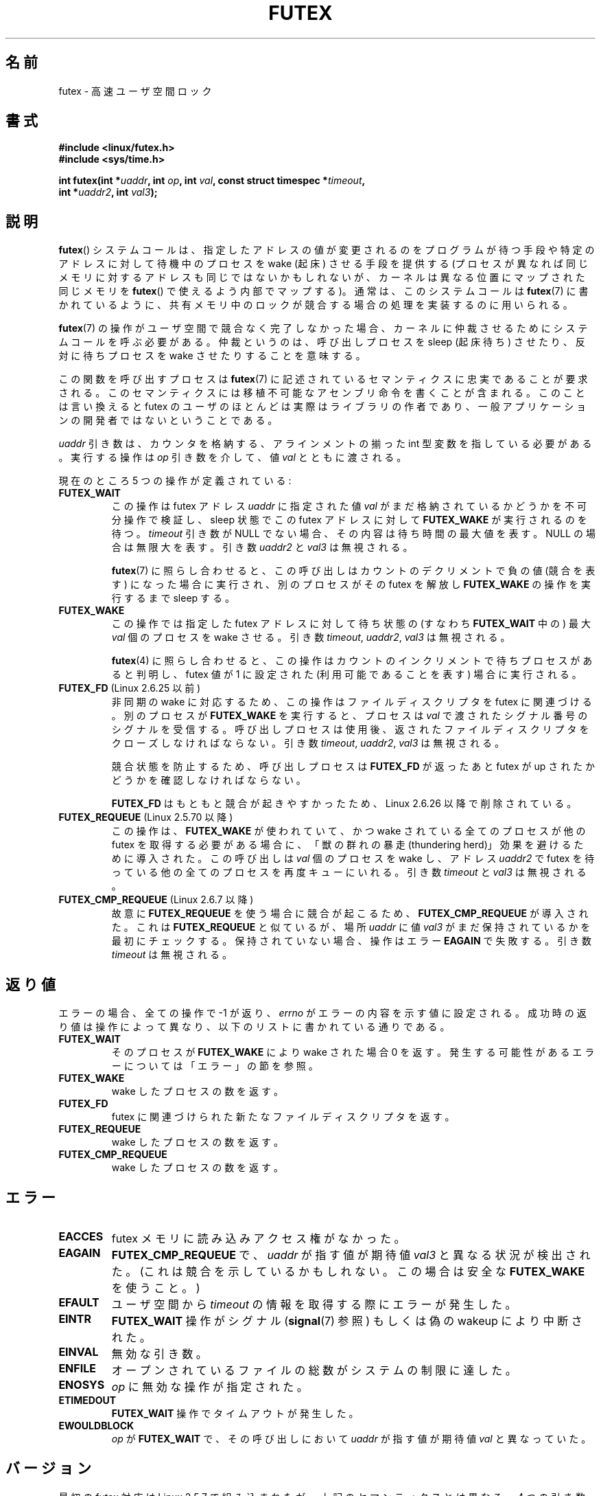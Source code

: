 .\" Page by b.hubert
.\"
.\" %%%LICENSE_START(FREELY_REDISTRIBUTABLE)
.\" may be freely modified and distributed
.\" %%%LICENSE_END
.\"
.\" Niki A. Rahimi (LTC Security Development, narahimi@us.ibm.com)
.\" added ERRORS section.
.\"
.\" Modified 2004-06-17 mtk
.\" Modified 2004-10-07 aeb, added FUTEX_REQUEUE, FUTEX_CMP_REQUEUE
.\"
.\" FIXME
.\" See also https://bugzilla.kernel.org/show_bug.cgi?id=14303
.\" 2.6.14 adds FUTEX_WAKE_OP
.\"	commit 4732efbeb997189d9f9b04708dc26bf8613ed721
.\"	Author: Jakub Jelinek <jakub@redhat.com>
.\"	Date:   Tue Sep 6 15:16:25 2005 -0700
.\"
.\" FIXME
.\" 2.6.18 adds (Ingo Molnar) priority inheritance support:
.\" FUTEX_LOCK_PI, FUTEX_UNLOCK_PI, and FUTEX_TRYLOCK_PI.  These need
.\" to be documented in the manual page.  Probably there is sufficient
.\" material in the kernel source file Documentation/pi-futex.txt.
.\"	commit c87e2837be82df479a6bae9f155c43516d2feebc
.\"	Author: Ingo Molnar <mingo@elte.hu>
.\"	Date:   Tue Jun 27 02:54:58 2006 -0700
.\"
.\"	commit e2970f2fb6950183a34e8545faa093eb49d186e1
.\"	Author: Ingo Molnar <mingo@elte.hu>
.\"	Date:   Tue Jun 27 02:54:47 2006 -0700
.\"
.\"	See Documentation/futex-requeue-pi.txt
.\"
.\" FIXME
.\" 2.6.25 adds FUTEX_WAKE_BITSET, FUTEX_WAIT_BITSET
.\"	commit cd689985cf49f6ff5c8eddc48d98b9d581d9475d
.\"	Author: Thomas Gleixner <tglx@linutronix.de>
.\"	Date:   Fri Feb 1 17:45:14 2008 +0100
.\"
.\" FIXME
.\" 2.6.31 adds FUTEX_WAIT_REQUEUE_PI, FUTEX_CMP_REQUEUE_PI
.\"	commit 52400ba946759af28442dee6265c5c0180ac7122
.\"	Author: Darren Hart <dvhltc@us.ibm.com>
.\"	Date:   Fri Apr 3 13:40:49 2009 -0700
.\"
.\"	commit ba9c22f2c01cf5c88beed5a6b9e07d42e10bd358
.\"	Author: Darren Hart <dvhltc@us.ibm.com>
.\"	Date:   Mon Apr 20 22:22:22 2009 -0700
.\"
.\"	See Documentation/futex-requeue-pi.txt
.\"
.\"*******************************************************************
.\"
.\" This file was generated with po4a. Translate the source file.
.\"
.\"*******************************************************************
.\"
.\" Japanese Version Copyright(C) 2003 Suzuki Takashi
.\"         all rights reserved.
.\" Translated Fri Oct 24 10:37:10 JST 2003
.\"         by Suzuki Takashi.
.\" Updated & Modified Sat Feb  5 14:28:53 JST 2005
.\"         by Yuichi SATO <ysato444@yahoo.co.jp>, LDP v2.01
.\" Updated & Modified Wed Jan  3 04:51:22 JST 2007 by Yuichi SATO, LDP v2.43
.\" Updated 2013-05-01, Akihiro MOTOKI <amotoki@gmail.com>, LDP v3.51
.\" Updated 2013-05-06, Akihiro MOTOKI <amotoki@gmail.com>
.\"
.TH FUTEX 2 2013\-07\-30 Linux "Linux Programmer's Manual"
.SH 名前
futex \- 高速ユーザ空間ロック
.SH 書式
.nf
.sp
\fB#include <linux/futex.h>\fP
\fB#include <sys/time.h>\fP
.sp
\fBint futex(int *\fP\fIuaddr\fP\fB, int \fP\fIop\fP\fB, int \fP\fIval\fP\fB, const struct timespec *\fP\fItimeout\fP\fB,\fP
.br
.\" int *? void *? u32 *?
\fB          int *\fP\fIuaddr2\fP\fB, int \fP\fIval3\fP\fB);\fP
.fi
.SH 説明
.PP
\fBfutex\fP()  システムコールは、 指定したアドレスの値が変更されるのをプログラムが待つ手段や 特定のアドレスに対して待機中のプロセスを
wake (起床) させる手段を提供する (プロセスが異なれば同じメモリに対するアドレスも同じではないかもしれないが、
カーネルは異なる位置にマップされた同じメモリを \fBfutex\fP()  で使えるよう内部でマップする)。 通常は、このシステムコールは
\fBfutex\fP(7)  に書かれているように、 共有メモリ中のロックが競合する場合の処理を実装するのに用いられる。
.PP
\fBfutex\fP(7)  の操作がユーザ空間で競合なく完了しなかった場合、 カーネルに仲裁させるためにシステムコールを呼ぶ必要がある。
仲裁というのは、呼び出しプロセスを sleep (起床待ち) させたり、反対に 待ちプロセスを wake させたりすることを意味する。
.PP
この関数を呼び出すプロセスは \fBfutex\fP(7)  に記述されているセマンティクスに忠実であることが要求される。
このセマンティクスには移植不可能なアセンブリ命令を書くことが含まれる。 このことは言い換えると futex
のユーザのほとんどは実際はライブラリの作者であり、 一般アプリケーションの開発者ではないということである。
.PP
\fIuaddr\fP 引き数は、カウンタを格納する、 アラインメントの揃った int 型変数を指している必要がある。 実行する操作は \fIop\fP
引き数を介して、値 \fIval\fP とともに渡される。
.PP
現在のところ 5 つの操作が定義されている:
.TP 
\fBFUTEX_WAIT\fP
この操作は futex アドレス \fIuaddr\fP に指定された値 \fIval\fP がまだ格納されているかどうかを不可分操作で検証し、 sleep 状態で
この futex アドレスに対して \fBFUTEX_WAKE\fP が実行されるのを待つ。 \fItimeout\fP 引き数が NULL でない場合、その内容は
待ち時間の最大値を表す。NULL の場合は無限大を表す。 引き数 \fIuaddr2\fP と \fIval3\fP は無視される。

\fBfutex\fP(7)  に照らし合わせると、この呼び出しは カウントのデクリメントで負の値 (競合を表す) になった場合に実行され、
別のプロセスがその futex を解放し \fBFUTEX_WAKE\fP の操作を実行するまで sleep する。
.TP 
\fBFUTEX_WAKE\fP
この操作では指定した futex アドレスに対して待ち状態の (すなわち \fBFUTEX_WAIT\fP 中の) 最大 \fIval\fP 個のプロセスを
wake させる。 引き数 \fItimeout\fP, \fIuaddr2\fP, \fIval3\fP は無視される。

\fBfutex\fP(4) に照らし合わせると、 この操作は カウントのインクリメントで待ちプロセスがあると判明し、 futex 値が 1 に設定された
(利用可能であることを表す) 場合に実行される。
.TP 
\fBFUTEX_FD\fP (Linux 2.6.25 以前)
.\" , suitable for .BR poll (2).
非同期の wake に対応するため、この操作はファイルディスクリプタを futex に 関連づける。 別のプロセスが \fBFUTEX_WAKE\fP
を実行すると、プロセスは \fIval\fP で渡されたシグナル番号のシグナルを受信する。 呼び出しプロセスは使用後、返されたファイルディスクリプタを
クローズしなければならない。 引き数 \fItimeout\fP, \fIuaddr2\fP, \fIval3\fP は無視される。

競合状態を防止するため、呼び出しプロセスは \fBFUTEX_FD\fP が返ったあと futex が up されたかどうかを確認しなければならない。

\fBFUTEX_FD\fP はもともと競合が起きやすかったため、 Linux 2.6.26 以降で削除されている。
.TP 
\fBFUTEX_REQUEUE\fP (Linux 2.5.70 以降)
この操作は、 \fBFUTEX_WAKE\fP が使われていて、かつ wake されている全てのプロセスが 他の futex を取得する必要がある場合に、
「獣の群れの暴走 (thundering herd)」効果を避けるために導入された。 この呼び出しは \fIval\fP 個のプロセスを wake
し、アドレス \fIuaddr2\fP で futex を待っている他の全てのプロセスを再度キューにいれる。 引き数 \fItimeout\fP と \fIval3\fP
は無視される。
.TP 
\fBFUTEX_CMP_REQUEUE\fP (Linux 2.6.7 以降)
故意に \fBFUTEX_REQUEUE\fP を使う場合に競合が起こるため、 \fBFUTEX_CMP_REQUEUE\fP が導入された。これは
\fBFUTEX_REQUEUE\fP と似ているが、場所 \fIuaddr\fP に値 \fIval3\fP がまだ保持されているかを最初にチェックする。
保持されていない場合、操作はエラー \fBEAGAIN\fP で失敗する。引き数 \fItimeout\fP は無視される。
.SH 返り値
.PP
エラーの場合、全ての操作で \-1 が返り、 \fIerrno\fP
がエラーの内容を示す値に設定される。成功時の返り値は操作によって異なり、以下のリストに書かれている通りである。
.TP 
\fBFUTEX_WAIT\fP
そのプロセスが \fBFUTEX_WAKE\fP により wake された場合 0 を返す。発生する可能性があるエラーについては「エラー」の節を参照。
.TP 
\fBFUTEX_WAKE\fP
wake したプロセスの数を返す。
.TP 
\fBFUTEX_FD\fP
futex に関連づけられた新たなファイルディスクリプタを返す。
.TP 
\fBFUTEX_REQUEUE\fP
wake したプロセスの数を返す。
.TP 
\fBFUTEX_CMP_REQUEUE\fP
wake したプロセスの数を返す。
.SH エラー
.TP 
\fBEACCES\fP
futex メモリに読み込みアクセス権がなかった。
.TP 
\fBEAGAIN\fP
\fBFUTEX_CMP_REQUEUE\fP で、\fIuaddr\fP が指す値が期待値 \fIval3\fP と異なる状況が検出された。
(これは競合を示しているかもしれない。この場合は安全な \fBFUTEX_WAKE\fP を使うこと。)
.TP 
\fBEFAULT\fP
ユーザ空間から \fItimeout\fP の情報を取得する際にエラーが発生した。
.TP 
\fBEINTR\fP
\fBFUTEX_WAIT\fP 操作がシグナル (\fBsignal\fP(7) 参照) もしくは偽の wakeup により中断された。
.TP 
\fBEINVAL\fP
無効な引き数。
.TP 
\fBENFILE\fP
オープンされているファイルの総数がシステムの制限に達した。
.TP 
\fBENOSYS\fP
\fIop\fP に無効な操作が指定された。
.TP 
\fBETIMEDOUT\fP
\fBFUTEX_WAIT\fP 操作でタイムアウトが発生した。
.TP 
\fBEWOULDBLOCK\fP
\fIop\fP が \fBFUTEX_WAIT\fP で、その呼び出しにおいて \fIuaddr\fP が指す値が期待値 \fIval\fP と異なっていた。
.SH バージョン
.PP
最初の futex 対応は Linux 2.5.7 で組み込まれたが、 上記のセマンティクスとは異なる。 4
つの引き数のここに書かれているセマンティクスを持つ システムコールは、Linux 2.5.40 で導入された。 Linux 2.5.70 では 1
つの引き数が追加された。 Linux 2.6.7 では 6 番目の引き数が追加された。 これは汚く、s390 アーキテクチャ上の特別のものである。
.SH 準拠
このシステムコールは Linux 固有である。
.SH 注意
.PP
.\" .SH "AUTHORS"
.\" .PP
.\" Futexes were designed and worked on by
.\" Hubertus Franke (IBM Thomas J. Watson Research Center),
.\" Matthew Kirkwood, Ingo Molnar (Red Hat)
.\" and Rusty Russell (IBM Linux Technology Center).
.\" This page written by bert hubert.
繰り返すが、裸の futex はエンドユーザが容易に使うことのできる概念として 意図されたものではない (glibc
にはこのシステムコールに対するラッパー関数はない)。 実装者は、アセンブリ言語に慣れており、以下に挙げる futex ユーザ空間ライブラリの
ソースを読み終えていることが要求される。
.SH 関連項目
\fBrestart_syscall\fP(2), \fBfutex\fP(7)
.PP
\fIFuss, Futexes and Furwocks: Fast Userlevel Locking in Linux\fP (proceedings
of the Ottawa Linux Symposium 2002), online at
.br
.UR http://kernel.org\:/doc\:/ols\:/2002\:/ols2002\-pages\-479\-495.pdf
.UE
.PP
futex の使用例ライブラリ, futex\-*.tar.bz2
.br
.UR ftp://ftp.nl.kernel.org\:/pub\:/linux\:/kernel\:/people\:/rusty/
.UE
.SH この文書について
この man ページは Linux \fIman\-pages\fP プロジェクトのリリース 3.53 の一部
である。プロジェクトの説明とバグ報告に関する情報は
http://www.kernel.org/doc/man\-pages/ に書かれている。
